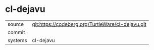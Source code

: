 * cl-dejavu



|---------+-------------------------------------------|
| source  | git:https://codeberg.org/TurtleWare/cl-dejavu.git   |
| commit  |   |
| systems | cl-dejavu |
|---------+-------------------------------------------|

